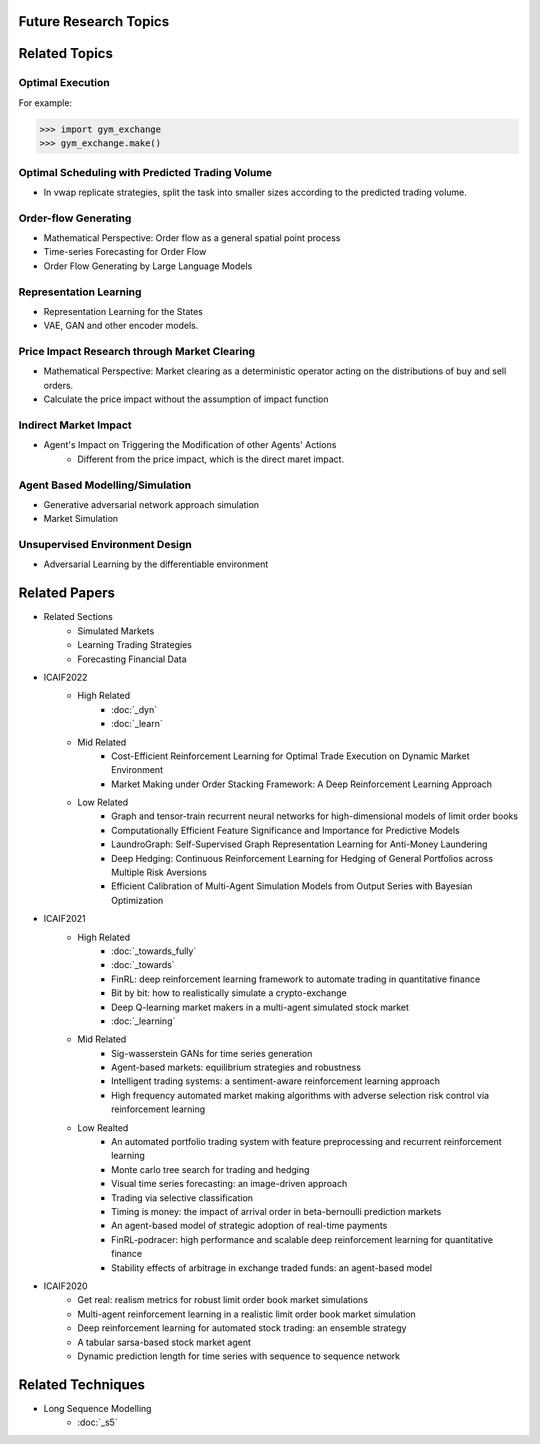 Future Research Topics
=====

Related Topics
==============

Optimal Execution 
^^^^^^^^^^

For example:

>>> import gym_exchange
>>> gym_exchange.make()

Optimal Scheduling with Predicted Trading Volume
^^^^^^^^^^
* In vwap replicate strategies, split the task into smaller sizes according to the predicted trading volume.

Order-flow Generating 
^^^^^^^^^^
* Mathematical Perspective: Order flow as a general spatial point process
* Time-series Forecasting for Order Flow
* Order Flow Generating by Large Language Models

Representation Learning
^^^^^^^^^^
* Representation Learning for the States
* VAE, GAN and other encoder models.


Price Impact Research through Market Clearing
^^^^^^^^^^
* Mathematical Perspective: Market clearing as a deterministic operator acting on the distributions of buy and sell orders.
* Calculate the price impact without the assumption of impact function


Indirect Market Impact
^^^^^^^^^^
* Agent's Impact on Triggering the Modification of other Agents' Actions
    * Different from the price impact, which is the direct maret impact.

Agent Based Modelling/Simulation
^^^^^^^^^^
* Generative adversarial network approach simulation
* Market Simulation

Unsupervised Environment Design
^^^^^^^^^^
* Adversarial Learning by the differentiable environment



Related Papers
==========
* Related Sections
   * Simulated Markets
   * Learning Trading Strategies
   * Forecasting Financial Data
* ICAIF2022
   * High Related
       * :doc:`_dyn`
       * :doc:`_learn`
   * Mid Related
       * Cost-Efficient Reinforcement Learning for Optimal Trade Execution on Dynamic Market Environment
       * Market Making under Order Stacking Framework: A Deep Reinforcement Learning Approach
   * Low Related
       * Graph and tensor-train recurrent neural networks for high-dimensional models of limit order books
       * Computationally Efficient Feature Significance and Importance for Predictive Models
       * LaundroGraph: Self-Supervised Graph Representation Learning for Anti-Money Laundering
       * Deep Hedging: Continuous Reinforcement Learning for Hedging of General Portfolios across Multiple Risk Aversions
       * Efficient Calibration of Multi-Agent Simulation Models from Output Series with Bayesian Optimization
* ICAIF2021
   * High Related
      * :doc:`_towards_fully`
      * :doc:`_towards`
      * FinRL: deep reinforcement learning framework to automate trading in quantitative finance
      * Bit by bit: how to realistically simulate a crypto-exchange
      * Deep Q-learning market makers in a multi-agent simulated stock market
      * :doc:`_learning`
   * Mid Related
      * Sig-wasserstein GANs for time series generation
      * Agent-based markets: equilibrium strategies and robustness
      * Intelligent trading systems: a sentiment-aware reinforcement learning approach
      * High frequency automated market making algorithms with adverse selection risk control via reinforcement learning
   * Low Realted
      * An automated portfolio trading system with feature preprocessing and recurrent reinforcement learning
      * Monte carlo tree search for trading and hedging
      * Visual time series forecasting: an image-driven approach
      * Trading via selective classification
      * Timing is money: the impact of arrival order in beta-bernoulli prediction markets
      * An agent-based model of strategic adoption of real-time payments
      * FinRL-podracer: high performance and scalable deep reinforcement learning for quantitative finance
      * Stability effects of arbitrage in exchange traded funds: an agent-based model
* ICAIF2020
   * Get real: realism metrics for robust limit order book market simulations
   * Multi-agent reinforcement learning in a realistic limit order book market simulation
   * Deep reinforcement learning for automated stock trading: an ensemble strategy
   * A tabular sarsa-based stock market agent
   * Dynamic prediction length for time series with sequence to sequence network

Related Techniques
==========
* Long Sequence Modelling
   * :doc:`_s5`

